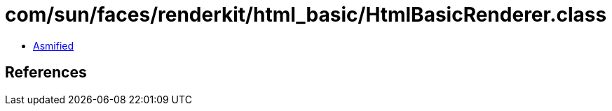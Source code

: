 = com/sun/faces/renderkit/html_basic/HtmlBasicRenderer.class

 - link:HtmlBasicRenderer-asmified.java[Asmified]

== References

